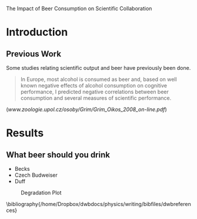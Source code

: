 The Impact of Beer Consumption on Scientific Collaboration
#+AUTHOR: Mario Fasold
* Introduction
** Previous Work
Some studies relating scientific output and beer have previously been done.
#+BEGIN_QUOTE
In Europe, most alcohol is consumed as beer and, based on well known negative effects of alcohol consumption on cognitive performance, I predicted negative correlations between beer consumption and several measures of scientific performance.
#+END_QUOTE
([[www.zoologie.upol.cz/osoby/Grim/Grim_Oikos_2008_on-line.pdf]])
* Results
** What beer should you drink
+ Becks
+ Czech Budweiser \cite{AnMa}
+ Duff
#+CAPTION: Degradation Plot
#+ATTR_LaTeX: scale=0.75
#+LABEL: fig:degradation
[[./darker.jpg]]

\bibliography{/home/Dropbox/dwbdocs/physics/writing/bibfiles/dwbreferences}
